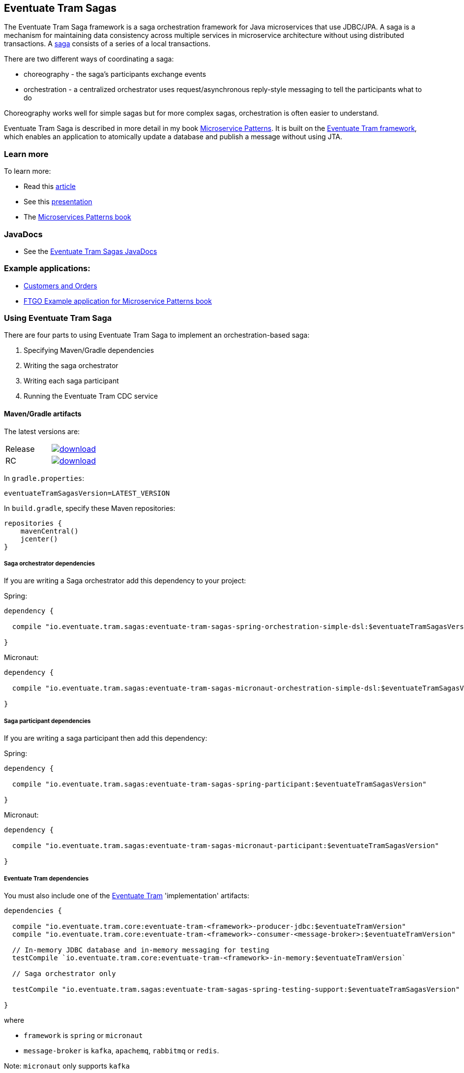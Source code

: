 [[getting-started-tram-sagas]]
== Eventuate Tram Sagas

The Eventuate Tram Saga framework is a saga orchestration framework for Java microservices that use JDBC/JPA.
A saga is a mechanism for maintaining data consistency across multiple services in microservice architecture without using distributed transactions.
A http://microservices.io/patterns/data/saga.html[saga] consists of a series of a local transactions.

There are two different ways of coordinating a saga:

* choreography - the saga's participants exchange events
* orchestration - a centralized orchestrator uses request/asynchronous reply-style messaging to tell the participants what to do

Choreography works well for simple sagas but for more complex sagas, orchestration is often easier to understand.

Eventuate Tram Saga is described in more detail in my book https://www.manning.com/books/microservice-patterns[Microservice Patterns].
It is built on the https://github.com/eventuate-tram/eventuate-tram-core[Eventuate Tram framework], which enables an application to atomically update a database and publish a message without using JTA.

=== Learn more

To learn more:

* Read this https://microservices.io/patterns/data/saga.html[article]
* See this https://www.slideshare.net/chris.e.richardson/yow2018-events-and-commands-developing-asynchronous-microservices[presentation]
* The https://www.manning.com/books/microservices-patterns[Microservices Patterns book]

=== JavaDocs

* See the https://eventuate.io/docs/javadoc/eventuate-tram-sagas/eventuate-tram-sagas.html[Eventuate Tram Sagas JavaDocs]

=== Example applications:

* https://github.com/eventuate-tram/eventuate-tram-sagas-examples-customers-and-orders[Customers and Orders]
* https://github.com/microservice-patterns/ftgo-application[FTGO Example application for Microservice Patterns book]

=== Using Eventuate Tram Saga

There are four parts to using Eventuate Tram Saga to implement an orchestration-based saga:

. Specifying Maven/Gradle dependencies
. Writing the saga orchestrator
. Writing each saga participant
. Running the Eventuate Tram CDC service

==== Maven/Gradle artifacts

The latest versions are:

|===
| Release a| image::https://api.bintray.com/packages/eventuateio-oss/eventuate-maven-release/eventuate-tram-sagas/images/download.svg[link="https://bintray.com/eventuateio-oss/eventuate-maven-release/eventuate-tram-sagas/_latestVersion"][link="https://bintray.com/eventuateio-oss/eventuate-maven-release/eventuate-tram-sagas/_latestVersion"]
| RC a| image::https://api.bintray.com/packages/eventuateio-oss/eventuate-maven-rc/eventuate-tram-sagas/images/download.svg[link="https://bintray.com/eventuateio-oss/eventuate-maven-rc/eventuate-tram-sagas/_latestVersion"][link="https://bintray.com/eventuateio-oss/eventuate-maven-rc/eventuate-tram-sagas/_latestVersion"]
|===


In `gradle.properties`:

----
eventuateTramSagasVersion=LATEST_VERSION
----

In `build.gradle`, specify these Maven repositories:

[source, groovy]
----
repositories {
    mavenCentral()
    jcenter()
}
----

===== Saga orchestrator dependencies

If you are writing a Saga orchestrator add this dependency to your project:

Spring:

[source, groovy]
----
dependency {

  compile "io.eventuate.tram.sagas:eventuate-tram-sagas-spring-orchestration-simple-dsl:$eventuateTramSagasVersion"

}
----

Micronaut:

[source, groovy]
----
dependency {

  compile "io.eventuate.tram.sagas:eventuate-tram-sagas-micronaut-orchestration-simple-dsl:$eventuateTramSagasVersion"

}
----

===== Saga participant dependencies

If you are writing a saga participant then add this dependency:

Spring:

[source, groovy]
----
dependency {

  compile "io.eventuate.tram.sagas:eventuate-tram-sagas-spring-participant:$eventuateTramSagasVersion"

}
----

Micronaut:

[source, groovy]
----
dependency {

  compile "io.eventuate.tram.sagas:eventuate-tram-sagas-micronaut-participant:$eventuateTramSagasVersion"

}
----

===== Eventuate Tram dependencies

You must also include one of the https://github.com/eventuate-tram/eventuate-tram-core[Eventuate Tram] 'implementation' artifacts:

[source, groovy]
----
dependencies {

  compile "io.eventuate.tram.core:eventuate-tram-<framework>-producer-jdbc:$eventuateTramVersion"
  compile "io.eventuate.tram.core:eventuate-tram-<framework>-consumer-<message-broker>:$eventuateTramVersion"

  // In-memory JDBC database and in-memory messaging for testing
  testCompile `io.eventuate.tram.core:eventuate-tram-<framework>-in-memory:$eventuateTramVersion`

  // Saga orchestrator only

  testCompile "io.eventuate.tram.sagas:eventuate-tram-sagas-spring-testing-support:$eventuateTramSagasVersion"

}
----

where

* `framework` is `spring` or `micronaut`
* `message-broker` is `kafka`, `apachemq`, `rabbitmq` or `redis`.

Note: `micronaut` only supports `kafka`

=== Eventuate Bom

You can use the Eventuate BOM to avoid needing to specify the artifact versions:

[source, groovy]
----
dependencies {
    implementation(platform("io.eventuate.platform:platform-dependencies:$eventuateBomVersion"))
}
----

You can then specify artifacts as follows:

----
dependencies {
  compile "io.eventuate.tram.sagas:eventuate-tram-sagas-micronaut-participant"
}
----

==== Writing an orchestrator

The https://github.com/eventuate-tram/eventuate-tram-sagas-examples-customers-and-orders[Customers and Orders (Spring)] uses a saga to create an `Order` in the `Order Service` and reserve credit in the `Customer Service`.
The `CreateOrderSaga` consists of the following three steps:

1. The `CreateOrderSaga` is instantiated after the `Order` is created.
Consequently, the first step is simply a compensating transaction, which is executed in the credit cannot be reserved to reject the order.
2. Requests the `CustomerService` to reserve credit for the order.
If the reservation is success, the next step is executed.
Otherwise, the compensating transactions are executed to roll back the saga.
3. Approves the order, if the credit is reserved.

https://github.com/eventuate-tram-examples/eventuate-tram-sagas-micronaut-examples-customers-and-orders[Micronaut version of Customers and Orders]

===== Writing the saga orchestrator class

Here is part of the definition of `CreateOrderSaga`.

[source, java]
----
public class CreateOrderSaga implements SimpleSaga<CreateOrderSagaData> {

  private SagaDefinition<CreateOrderSagaData> sagaDefinition =
          step()
            .withCompensation(this::reject)
          .step()
            .invokeParticipant(this::reserveCredit)
          .step()
            .invokeParticipant(this::approve)
          .build();


  @Override
  public SagaDefinition<CreateOrderSagaData> getSagaDefinition() {
    return this.sagaDefinition;
  }


  private CommandWithDestination reserveCredit(CreateOrderSagaData data) {
    long orderId = data.getOrderId();
    Long customerId = data.getOrderDetails().getCustomerId();
    Money orderTotal = data.getOrderDetails().getOrderTotal();
    return send(new ReserveCreditCommand(customerId, orderId, orderTotal))
            .to("customerService")
            .build();

...
----

The `reserveCredit()` creates a message to send to the `Customer Service` to reserve credit.

===== Configuring the application context for a saga orchestrator

====== Spring

[source,java]
----
@Configuration
...
@Import({SagaOrchestratorConfiguration.class,
...
TramMessageProducerJdbcConfiguration.class,
EventuateTramKafkaMessageConsumerConfiguration.class
})
public class OrderConfiguration {
...
----

Instead of explicitly `@Import`-ing configuration classes you can rely on the auto-configuration provided by `eventuate-tram-sagas-spring-orchestration-simple-dsl-starter`:

[source, groovy]
----
dependencies {
  compile "io.eventuate.tram.sagas:eventuate-tram-sagas-spring-orchestration-simple-dsl-starter:$eventuateTramSagasVersion"
}
----

====== Micronaut

TBD


===== Creating an saga orchestrator

The `OrderService` creates the saga using `SagaInstanceFactory`:

====== Spring

[source, java]
----
public class OrderService {

  @Autowired
  private SagaInstanceFactory sagaInstanceFactory;

  @Autowired
  private OrderRepository orderRepository;

  @Transactional
  public Order createOrder(OrderDetails orderDetails) {
    ResultWithEvents<Order> oe = Order.createOrder(orderDetails);
    Order order = oe.result;
    orderRepository.save(order);
    CreateOrderSagaData data = new CreateOrderSagaData(order.getId(), orderDetails);

    sagaInstanceFactory.create(createOrderSaga, data);

    return order;
  }

}
----

====== Micronaut

[source, java]
----
public class OrderService {

  @Inject
  private SagaInstanceFactory sagaInstanceFactory;

  @PersistenceContext
  private EntityManager entityManager;

  @Transactional
  public Order createOrder(OrderDetails orderDetails) {
    CreateOrderSagaData data = new CreateOrderSagaData(orderDetails);
    sagaInstanceFactory.create(createOrderSaga, data);
    return entityManager.find(Order.class, data.getOrderId());
  }

}
----

==== Writing a saga participant

Here is the  `CustomerCommandHandler`, which handles the command to reserve credit:

===== Spring

[source, java]
----
public class CustomerCommandHandler {

  @Autowired
  private CustomerRepository customerRepository;

  public CommandHandlers commandHandlerDefinitions() {
    return SagaCommandHandlersBuilder
            .fromChannel("customerService")
            .onMessage(ReserveCreditCommand.class, this::reserveCredit)
            .build();
  }

  public Message reserveCredit(CommandMessage<ReserveCreditCommand> cm) {
     ...
  }
  ...
----

===== Micronaut

[source, java]
----
public class CustomerCommandHandler {

  @PersistenceContext
  private EntityManager entityManager;

  public CommandHandlers commandHandlerDefinitions() {
    return SagaCommandHandlersBuilder
            .fromChannel("customerService")
            .onMessage(ReserveCreditCommand.class, this::reserveCredit)
            .build();
  }

  public Message reserveCredit(CommandMessage<ReserveCreditCommand> cm) {
     ...
  }

}
  ...
----

==== Configuring the application context for a saga participant

===== Spring

[source, java]
----
@Configuration
@Import({
  SagaParticipantConfiguration.class,
  ...
  TramMessageProducerJdbcConfiguration.class,
  EventuateTramKafkaMessageConsumerConfiguration.class
})
...
@EnableAutoConfiguration
public class CustomerConfiguration {
  ....
----

instead of explicit configuration importing is possible to use starters, just include them in dependency list:

Instead of explicitly `@Import`-ing `SagaParticipantConfiguration` you can rely on the auto-configuration provided by `eventuate-tram-sagas-spring-participant-starter`:

[source, groovy]
----
dependencies {
  compile "io.eventuate.tram.sagas:eventuate-tram-sagas-spring-participant-starter:$eventuateTramSagasVersion"
}
----

===== Micronaut

TBD

==== Running the CDC service

In addition to a database and message broker, you will need to run the Eventuate Tram CDC service.
It reads messages and events inserted into the database and publishes them to Apache Kafka.
It is written using Spring Boot.
The easiest way to run this service during development is to use Docker Compose.
The https://github.com/eventuate-tram/eventuate-tram-core-examples-basic[Eventuate Tram Code Basic examples] project has an example https://github.com/eventuate-tram/eventuate-tram-core-examples-basic/blob/master/docker-compose-mysql-binlog.yml[docker-compose.yml file].
